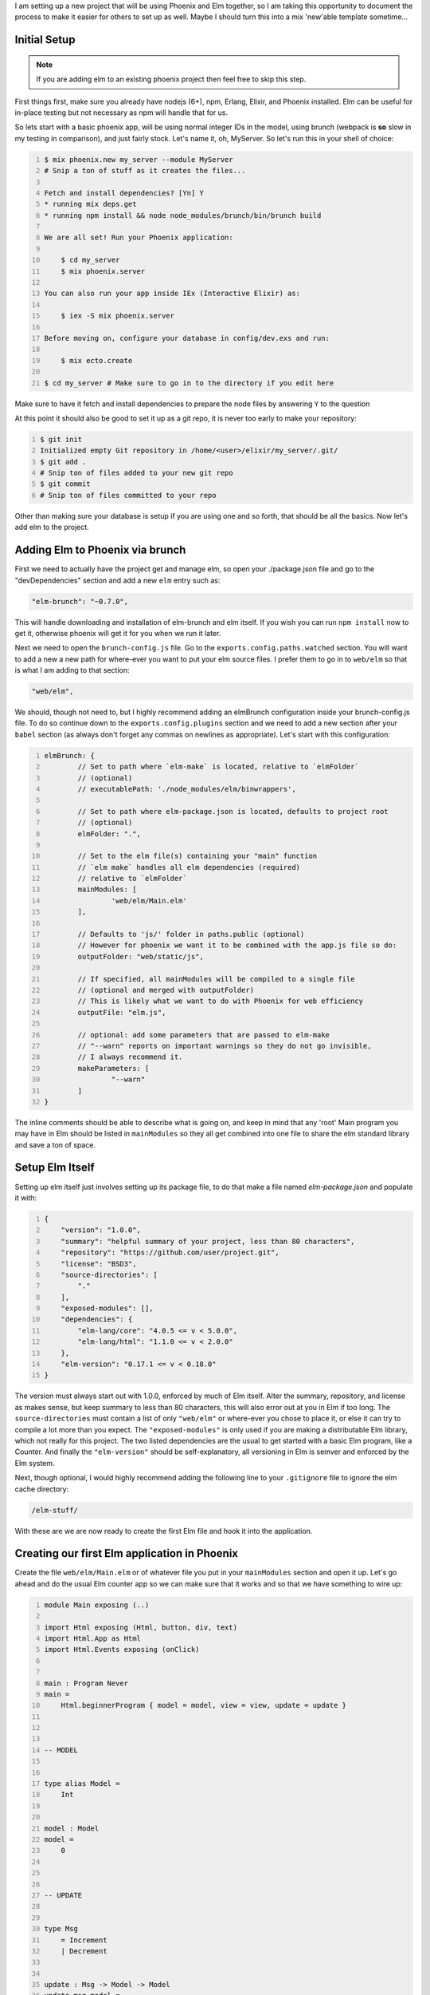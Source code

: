 .. title: Embedding Elm in Phoenix
.. slug: embedding-elm-in-phoenix
.. date: 2016-08-17 20:49:02 UTC-06:00
.. tags: elixir, phoenix, elm
.. category: Programming
.. link:
.. description: How to embed Elm as the javascript engine into an Elixir Phoenix application
.. type: code
.. author: OvermindDL1

I am setting up a new project that will be using Phoenix and Elm together, so I am taking this opportunity to document the process to make it easier for others to set up as well.  Maybe I should turn this into a mix 'new'able template sometime...

.. TEASER_END

Initial Setup
=============

.. note:: If you are adding elm to an existing phoenix project then feel free to skip this step.

First things first, make sure you already have nodejs (6+), npm, Erlang, Elixir, and Phoenix installed.  Elm can be useful for in-place testing but not necessary as npm will handle that for us.

So lets start with a basic phoenix app, will be using normal integer IDs in the model, using brunch (webpack is **so** slow in my testing in comparison), and just fairly stock.  Let's name it, oh, MyServer.  So let's run this in your shell of choice:

.. code:: bash
	:number-lines:

	$ mix phoenix.new my_server --module MyServer
	# Snip a ton of stuff as it creates the files...

	Fetch and install dependencies? [Yn] Y
	* running mix deps.get
	* running npm install && node node_modules/brunch/bin/brunch build

	We are all set! Run your Phoenix application:

	    $ cd my_server
	    $ mix phoenix.server

	You can also run your app inside IEx (Interactive Elixir) as:

	    $ iex -S mix phoenix.server

	Before moving on, configure your database in config/dev.exs and run:

	    $ mix ecto.create

	$ cd my_server # Make sure to go in to the directory if you edit here

Make sure to have it fetch and install dependencies to prepare the node files by answering ``Y`` to the question

At this point it should also be good to set it up as a git repo, it is never too early to make your repository:

.. code:: bash
	:number-lines:

	$ git init
	Initialized empty Git repository in /home/<user>/elixir/my_server/.git/
	$ git add .
	# Snip ton of files added to your new git repo
	$ git commit
	# Snip ton of files committed to your repo

Other than making sure your database is setup if you are using one and so forth, that should be all the basics.  Now let's add elm to the project.

Adding Elm to Phoenix via brunch
================================

First we need to actually have the project get and manage elm, so open your ./package.json file and go to the "devDependencies" section and add a new ``elm`` entry such as:

.. code:: javascript

	"elm-brunch": "~0.7.0",

This will handle downloading and installation of elm-brunch and elm itself.  If you wish you can run ``npm install`` now to get it, otherwise phoenix will get it for you when we run it later.

Next we need to open the ``brunch-config.js`` file.  Go to the ``exports.config.paths.watched`` section.  You will want to add a new a new path for where-ever you want to put your elm source files.  I prefer them to go in to ``web/elm`` so that is what I am adding to that section:

.. code:: javascript

	"web/elm",

We should, though not need to, but I highly recommend adding an elmBrunch configuration inside your brunch-config.js file.  To do so continue down to the ``exports.config.plugins`` section and we need to add a new section after your ``babel`` section (as always don't forget any commas on newlines as appropriate).  Let's start with this configuration:

.. code:: javascript
	:number-lines:

	elmBrunch: {
		// Set to path where `elm-make` is located, relative to `elmFolder`
		// (optional)
		// executablePath: './node_modules/elm/binwrappers',

		// Set to path where elm-package.json is located, defaults to project root
		// (optional)
		elmFolder: ".",

		// Set to the elm file(s) containing your "main" function
		// `elm make` handles all elm dependencies (required)
		// relative to `elmFolder`
		mainModules: [
			'web/elm/Main.elm'
		],

		// Defaults to 'js/' folder in paths.public (optional)
		// However for phoenix we want it to be combined with the app.js file so do:
		outputFolder: "web/static/js",

		// If specified, all mainModules will be compiled to a single file
		// (optional and merged with outputFolder)
		// This is likely what we want to do with Phoenix for web efficiency
		outputFile: "elm.js",

		// optional: add some parameters that are passed to elm-make
		// "--warn" reports on important warnings so they do not go invisible,
		// I always recommend it.
		makeParameters: [
			"--warn"
		]
	}

The inline comments should be able to describe what is going on, and keep in mind that any 'root' Main program you may have in Elm should be listed in ``mainModules`` so they all get combined into one file to share the elm standard library and save a ton of space.


Setup Elm Itself
================

Setting up elm itself just involves setting up its package file, to do that make a file named `elm-package.json` and populate it with:

.. code:: javascript
	:number-lines:

	{
	    "version": "1.0.0",
	    "summary": "helpful summary of your project, less than 80 characters",
	    "repository": "https://github.com/user/project.git",
	    "license": "BSD3",
	    "source-directories": [
	        "."
	    ],
	    "exposed-modules": [],
	    "dependencies": {
	        "elm-lang/core": "4.0.5 <= v < 5.0.0",
	        "elm-lang/html": "1.1.0 <= v < 2.0.0"
	    },
	    "elm-version": "0.17.1 <= v < 0.18.0"
	}

The version must always start out with 1.0.0, enforced by much of Elm itself.  Alter the summary, repository, and license as makes sense, but keep summary to less than 80 characters, this will also error out at you in Elm if too long.  The ``source-directories`` must contain a list of only ``"web/elm"`` or where-ever you chose to place it, or else it can try to compile a lot more than you expect.  The ``"exposed-modules"`` is only used if you are making a distributable Elm library, which not really for this project.  The two listed dependencies are the usual to get started with a basic Elm program, like a Counter.  And finally the ``"elm-version"`` should be self-explanatory, all versioning in Elm is semver and enforced by the Elm system.

Next, though optional, I would highly recommend adding the following line to your ``.gitignore`` file to ignore the elm cache directory:

.. code:: text

	/elm-stuff/

With these are we are now ready to create the first Elm file and hook it into the application.

Creating our first Elm application in Phoenix
=============================================

Create the file ``web/elm/Main.elm`` or of whatever file you put in your ``mainModules`` section and open it up.  Let's go ahead and do the usual Elm counter app so we can make sure that it works and so that we have something to wire up:

.. code:: elm
	:number-lines:

	module Main exposing (..)

	import Html exposing (Html, button, div, text)
	import Html.App as Html
	import Html.Events exposing (onClick)


	main : Program Never
	main =
	    Html.beginnerProgram { model = model, view = view, update = update }



	-- MODEL


	type alias Model =
	    Int


	model : Model
	model =
	    0



	-- UPDATE


	type Msg
	    = Increment
	    | Decrement


	update : Msg -> Model -> Model
	update msg model =
	    case msg of
	        Increment ->
	            model + 1

	        Decrement ->
	            model - 1



	-- VIEW


	view : Model -> Html Msg
	view model =
	    div []
	        [ button [ onClick Decrement ] [ text "-" ]
	        , div [] [ text (toString model) ]
	        , button [ onClick Increment ] [ text "+" ]
	        ]

This is the standard beginner counter app from the Elm docs and will work wonderfully for testing the integration with the Phoenix system.

At this point, since I like intellisense in my IDE's, go ahead and compile this all by running ``mix phoenix.server`` to start the server and let brunch build it all, make sure you can access the main web page.  You will notice that if you save the Main.elm file again then phoenix will auto-rebuild it for you since the server is running in dev mode and we adjusted the brunch watch path to include the elm directory.  Go ahead and save the Main.elm file at least once now to make sure it recognizes it and rebuilds it, and to make sure we get the ``web/static/js/elm.js`` file generated.  It is good to have this file in this directory as Elm fits into the ES6 module system fine and so it will be properly optimized and minimized by brunch in release deploys.

Embed Elm in a Phoenix Page
===========================

In general the ``elm.someApp.fullscreen`` should not be used, all it does is just do ``elm.someApp.embed(document.body)``, and if you want to add it to the body then explicitly doing so is better anyway.  For now let's go ahead and add it to our index page of this default app so open up ``web/templates/page/index.html.eex``, let's wipe it out and replace it all with just this:

.. code:: html
	:number-lines:

	<div id="counter-app"></div>

A nice simple div with an id of whatever you want to hook to.  Next open your ``web/static/js/app.js`` and at the bottom of it add this:

.. code:: javascript
	:number-lines:

	import Elm from "./elm.js"

	let counterDiv = document.getElementById("counter-app")
	if (counterDiv !== undefined) {
		Elm.Main.embed(counterDiv)
	}

Inside the if is a good place to register ports and such as well if you need any for your app.  But right now you should be able to load your browser to the main index page and see your counter.  I seem to be able to get around 100 clicks per second with my mouse-macro on my system.  :-)

Ending Notes
============

From this point on you can continue to grow the app, add more apps, etc.  If you make multiple main apps, say ``MyMain.elm`` and ``AnotherMain.elm`` then you would just embed them respectively via ``Elm.MyMain.embed(whateverDiv)`` and ``Elm.AnotherMain.embed(anotherDiv)``.  It is quite easy to expand as you so need.  If you want one app per page and do not want to combine all the javascript together then you can disable the combining into a single Elm file option and use the normal Phoenix/Brunch stuff to make multiple top-level javascript files.  I personally prefer everything in one main big file as it reduces the overall storage and download size, but it might be better to split it if you have a **lot** of very large apps on a lot of pages, otherwise I'd say do not worry about it.

If there is anything that I should clarify or if the standards change with Elm then please notify me and I will attempt to answer any question as best I can.  :-)
